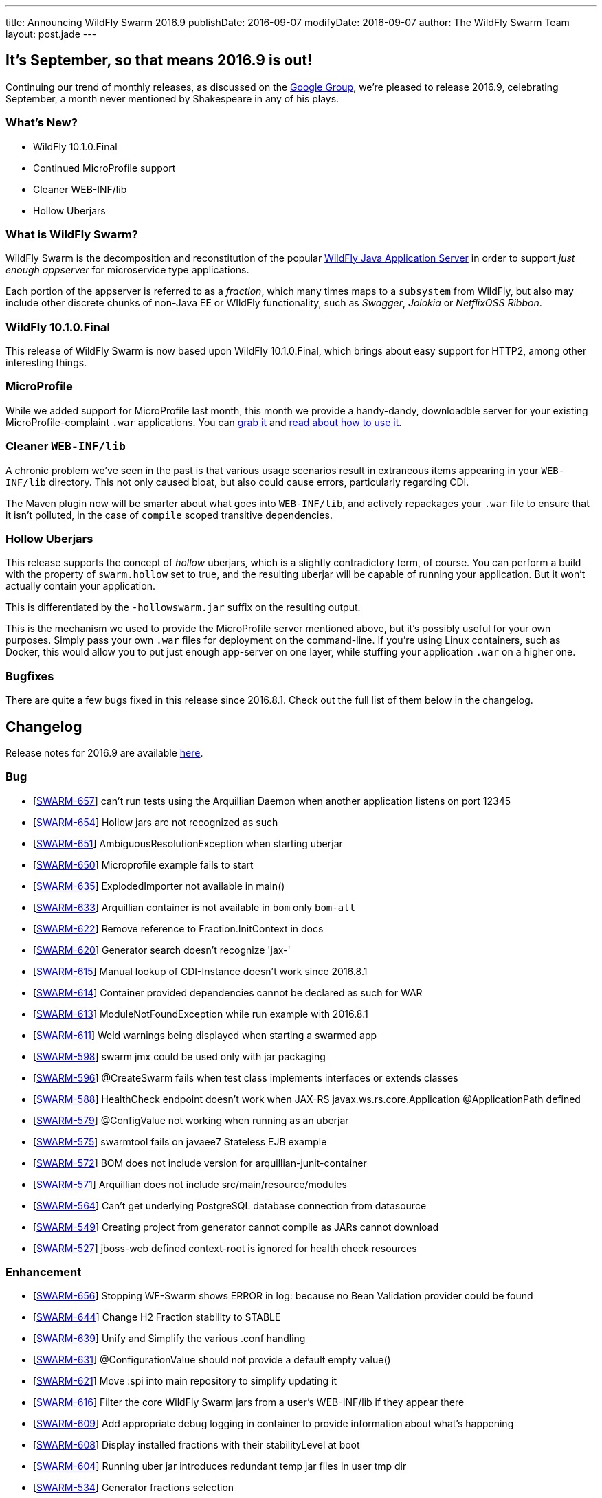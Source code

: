 ---
title: Announcing WildFly Swarm 2016.9
publishDate: 2016-09-07
modifyDate: 2016-09-07
author: The WildFly Swarm Team
layout: post.jade
---

== It's September, so that means 2016.9 is out!

Continuing our trend of monthly releases, as discussed on
the https://groups.google.com/forum/#!topic/thorntail/c7X3Rfjng6Q[Google Group],
we're pleased to release 2016.9, celebrating September, a month never
mentioned by Shakespeare in any of his plays.

=== What's New?

* WildFly 10.1.0.Final
* Continued MicroProfile support
* Cleaner WEB-INF/lib
* Hollow Uberjars

=== What is WildFly Swarm?

WildFly Swarm is the decomposition and reconstitution of the popular
http://www.wildfly.org[WildFly Java Application Server] in order to support _just enough appserver_
for microservice type applications.

Each portion of the appserver is referred to as a _fraction_, which many times
maps to a `subsystem` from WildFly, but also may include other discrete chunks
of non-Java EE or WIldFly functionality, such as _Swagger_, _Jolokia_ or _NetflixOSS Ribbon_.

++++
<!-- more -->
++++

=== WildFly 10.1.0.Final 

This release of WildFly Swarm is now based upon WildFly 10.1.0.Final,
which brings about easy support for HTTP2, among other interesting things.


=== MicroProfile

While we added support for MicroProfile last month, this month we provide
a handy-dandy, downloadble server for your existing MicroProfile-complaint
`.war` applications.  You can link:/download/microprofile-hollowswarm[grab it]
and https://wildfly-swarm.gitbooks.io/wildfly-swarm-users-guide/content/v/2016.9/server/microprofile.html[read about how to use it].

=== Cleaner `WEB-INF/lib`

A chronic problem we've seen in the past is that various usage scenarios
result in extraneous items appearing in your `WEB-INF/lib` directory. This
not only caused bloat, but also could cause errors, particularly regarding CDI.

The Maven plugin now will be smarter about what goes into `WEB-INF/lib`, and
actively repackages your `.war` file to ensure that it isn't polluted, in
the case of `compile` scoped transitive dependencies.

=== Hollow Uberjars

This release supports the concept of _hollow_ uberjars, which is a slightly
contradictory term, of course.  You can perform a build with the property
of `swarm.hollow` set to true, and the resulting uberjar will be capable
of running your application.  But it won't actually contain your application.

This is differentiated by the `-hollowswarm.jar` suffix on the resulting output.

This is the mechanism we used to provide the MicroProfile server mentioned above,
but it's possibly useful for your own purposes.  Simply pass your own `.war`
files for deployment on the command-line.  If you're using Linux containers, such
as Docker, this would allow you to put just enough app-server on one layer, while
stuffing your application `.war` on a higher one.

=== Bugfixes

There are quite a few bugs fixed in this release since 2016.8.1.
Check out the full list of them below in the changelog.

== Changelog

Release notes for 2016.9 are available https://issues.jboss.org/secure/ReleaseNote.jspa?projectId=12317020&version=12330979[here].

=== Bug
* [https://issues.jboss.org/browse/SWARM-657[SWARM-657]] can't run tests using the Arquillian Daemon when another application listens on port 12345
* [https://issues.jboss.org/browse/SWARM-654[SWARM-654]] Hollow jars are not recognized as such
* [https://issues.jboss.org/browse/SWARM-651[SWARM-651]] AmbiguousResolutionException when starting uberjar
* [https://issues.jboss.org/browse/SWARM-650[SWARM-650]] Microprofile example fails to start
* [https://issues.jboss.org/browse/SWARM-635[SWARM-635]] ExplodedImporter not available in main()
* [https://issues.jboss.org/browse/SWARM-633[SWARM-633]] Arquillian container is not available in `bom` only `bom-all`
* [https://issues.jboss.org/browse/SWARM-622[SWARM-622]] Remove reference to Fraction.InitContext in docs
* [https://issues.jboss.org/browse/SWARM-620[SWARM-620]] Generator search doesn't recognize 'jax-'
* [https://issues.jboss.org/browse/SWARM-615[SWARM-615]] Manual lookup of CDI-Instance doesn't work since 2016.8.1
* [https://issues.jboss.org/browse/SWARM-614[SWARM-614]] Container provided dependencies cannot be declared as such for WAR
* [https://issues.jboss.org/browse/SWARM-613[SWARM-613]] ModuleNotFoundException while run example with 2016.8.1
* [https://issues.jboss.org/browse/SWARM-611[SWARM-611]] Weld warnings being displayed when starting a swarmed app
* [https://issues.jboss.org/browse/SWARM-598[SWARM-598]] swarm jmx could be used only with jar packaging
* [https://issues.jboss.org/browse/SWARM-596[SWARM-596]] @CreateSwarm fails when test class implements interfaces or extends classes
* [https://issues.jboss.org/browse/SWARM-588[SWARM-588]] HealthCheck endpoint doesn't work when JAX-RS  javax.ws.rs.core.Application @ApplicationPath defined
* [https://issues.jboss.org/browse/SWARM-579[SWARM-579]] @ConfigValue not working when running as an uberjar
* [https://issues.jboss.org/browse/SWARM-575[SWARM-575]] swarmtool fails on javaee7 Stateless EJB example
* [https://issues.jboss.org/browse/SWARM-572[SWARM-572]] BOM does not include version for arquillian-junit-container
* [https://issues.jboss.org/browse/SWARM-571[SWARM-571]] Arquillian does not include src/main/resource/modules
* [https://issues.jboss.org/browse/SWARM-564[SWARM-564]] Can't get underlying PostgreSQL database connection from datasource
* [https://issues.jboss.org/browse/SWARM-549[SWARM-549]] Creating project from generator cannot compile as JARs cannot download
* [https://issues.jboss.org/browse/SWARM-527[SWARM-527]] jboss-web defined context-root is ignored for health check resources

=== Enhancement
* [https://issues.jboss.org/browse/SWARM-656[SWARM-656]] Stopping WF-Swarm shows ERROR in log: because no Bean Validation provider could be found
* [https://issues.jboss.org/browse/SWARM-644[SWARM-644]] Change H2 Fraction stability to STABLE
* [https://issues.jboss.org/browse/SWARM-639[SWARM-639]] Unify and Simplify the various .conf handling
* [https://issues.jboss.org/browse/SWARM-631[SWARM-631]] @ConfigurationValue should not provide a default empty value()
* [https://issues.jboss.org/browse/SWARM-621[SWARM-621]] Move :spi into main repository to simplify updating it
* [https://issues.jboss.org/browse/SWARM-616[SWARM-616]] Filter the core WildFly Swarm jars from a user's WEB-INF/lib if they appear there
* [https://issues.jboss.org/browse/SWARM-609[SWARM-609]] Add appropriate debug logging in container to provide information about what's happening
* [https://issues.jboss.org/browse/SWARM-608[SWARM-608]] Display installed fractions with their stabilityLevel at boot
* [https://issues.jboss.org/browse/SWARM-604[SWARM-604]] Running uber jar introduces redundant temp jar files in user tmp dir
* [https://issues.jboss.org/browse/SWARM-534[SWARM-534]] Generator fractions selection
* [https://issues.jboss.org/browse/SWARM-526[SWARM-526]] Define WildFly Swarm as product-name
* [https://issues.jboss.org/browse/SWARM-492[SWARM-492]] Provide localized error messages and codes for Swarm exceptions

=== Feature Request
* [https://issues.jboss.org/browse/SWARM-653[SWARM-653]] Create a MicroProfile distribution
* [https://issues.jboss.org/browse/SWARM-628[SWARM-628]] Allow enabling HTTP/S by generating a local keystore for testing purposes
* [https://issues.jboss.org/browse/SWARM-619[SWARM-619]] Enable HTTP/2 support in the existing HTTP(/S) connectors
* [https://issues.jboss.org/browse/SWARM-293[SWARM-293]] Pass a WAR to Swarm for deployment
* [https://issues.jboss.org/browse/SWARM-292[SWARM-292]] Ability to deploy as WAR or java -jar

=== Component Upgrade
* [https://issues.jboss.org/browse/SWARM-617[SWARM-617]] Upgrade to WildFly 10.1.0.Final

=== Task
* [https://issues.jboss.org/browse/SWARM-562[SWARM-562]] Add swarm.fraction.tags property to camel fraction pom.xml files

== Resources

Per usual, we tend to hang out on `irc.freenode.net` in `#wildfly-swarm`.

All bug and feature-tracking is kept in http://issues.jboss.org/browse/SWARM[JIRA].

Examples are available in https://github.com/wildfly-swarm/wildfly-swarm-examples/tree/2016.9.

Documentation for this release is link:/documentation/2016-8-1[available].

== Thank you, Contributors!

We appreciate all of our contributors since the last release:

=== Core
* Athou
* Heiko Braun
* Toby Crawley
* Ken Finnigan
* George Gastaldi
* Bob McWhirter
* Ladislav Thon
* Sebastien Blanc

=== Examples
* Ken Finnigan
* Bob McWhirter

